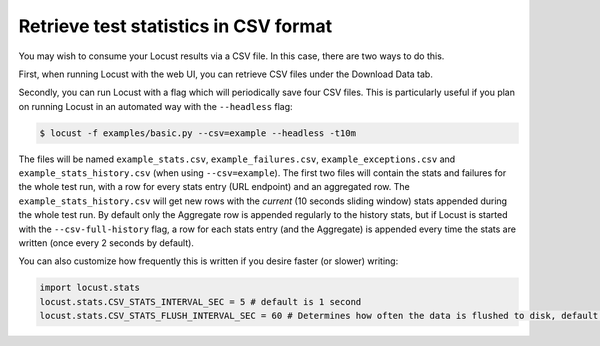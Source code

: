 ======================================
Retrieve test statistics in CSV format
======================================

You may wish to consume your Locust results via a CSV file. In this case, there are two ways to do this.

First, when running Locust with the web UI, you can retrieve CSV files under the Download Data tab. 

Secondly, you can run Locust with a flag which will periodically save four CSV files. This is particularly useful
if you plan on running Locust in an automated way with the ``--headless`` flag:

.. code-block:: console

    $ locust -f examples/basic.py --csv=example --headless -t10m

The files will be named ``example_stats.csv``, ``example_failures.csv``, ``example_exceptions.csv`` and ``example_stats_history.csv``
(when using ``--csv=example``). The first two files will contain the stats and failures for the whole 
test run, with a row for every stats entry (URL endpoint) and an aggregated row. The ``example_stats_history.csv`` 
will get new rows with the *current* (10 seconds sliding window) stats appended during the whole test run. 
By default only the Aggregate row is appended regularly to the history stats, but if Locust is started with 
the ``--csv-full-history`` flag, a row for each stats entry (and the Aggregate) is appended every time 
the stats are written (once every 2 seconds by default).

You can also customize how frequently this is written if you desire faster (or slower) writing:

.. code-block:: python

    import locust.stats
    locust.stats.CSV_STATS_INTERVAL_SEC = 5 # default is 1 second
    locust.stats.CSV_STATS_FLUSH_INTERVAL_SEC = 60 # Determines how often the data is flushed to disk, default is 10 seconds
